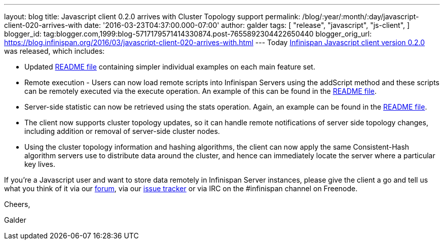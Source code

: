 ---
layout: blog
title: Javascript client 0.2.0 arrives with Cluster Topology support
permalink: /blog/:year/:month/:day/javascript-client-020-arrives-with
date: '2016-03-23T04:37:00.000-07:00'
author: galder
tags: [ "release",
"javascript",
"js-client",
]
blogger_id: tag:blogger.com,1999:blog-5717179571414330874.post-7655892304422650440
blogger_orig_url: https://blog.infinispan.org/2016/03/javascript-client-020-arrives-with.html
---
Today https://www.npmjs.com/package/infinispan[Infinispan Javascript
client version 0.2.0] was released, which includes:


* Updated
https://github.com/infinispan/js-client/blob/master/README.md[README
file] containing simpler individual examples on each main feature set.
* Remote execution - Users can now load remote scripts into Infinispan
Servers using the addScript method and these scripts can be remotely
executed via the execute operation. An example of this can be found in
the https://github.com/infinispan/js-client/blob/master/README.md[README
file].
* Server-side statistic can now be retrieved using the stats operation.
Again, an example can be found in
the https://github.com/infinispan/js-client/blob/master/README.md[README
file].
* The client now supports cluster topology updates, so it can handle
remote notifications of server side topology changes, including addition
or removal of server-side cluster nodes.
* Using the cluster topology information and hashing algorithms, the
client can now apply the same Consistent-Hash algorithm servers use to
distribute data around the cluster, and hence can immediately locate the
server where a particular key lives.



If you're a Javascript user and want to store data remotely in
Infinispan Server instances, please give the client a go and tell us
what you think of it via our
https://developer.jboss.org/en/infinispan/content[forum], via our
https://issues.jboss.org/projects/ISPN[issue tracker] or via IRC on the
#infinispan channel on Freenode.



Cheers,

Galder
